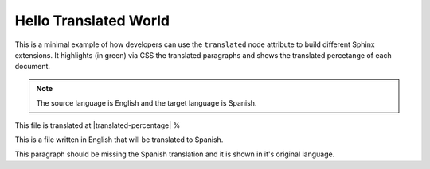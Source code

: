 ========================
 Hello Translated World
========================

This is a minimal example of how developers can use the ``translated`` node attribute to build different Sphinx extensions.
It highlights (in green) via CSS the translated paragraphs and shows the translated percetange of each document.

.. note::

   The source language is English and the target language is Spanish.

This file is translated at |translated-percentage| %

This is a file written in English that will be translated to Spanish.

This paragraph should be missing the Spanish translation and it is shown in it's original language.
